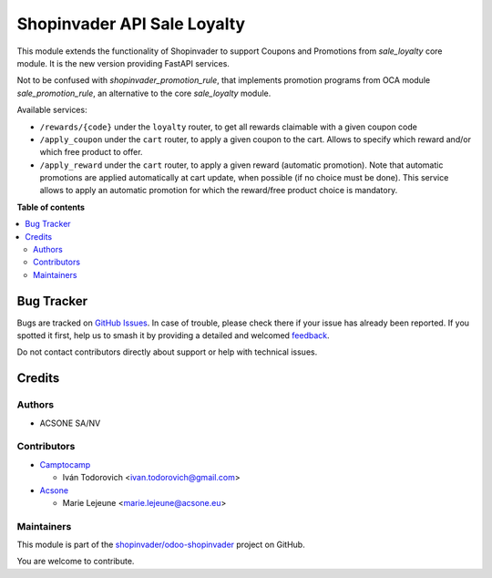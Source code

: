 ============================
Shopinvader API Sale Loyalty
============================

.. 
   !!!!!!!!!!!!!!!!!!!!!!!!!!!!!!!!!!!!!!!!!!!!!!!!!!!!
   !! This file is generated by oca-gen-addon-readme !!
   !! changes will be overwritten.                   !!
   !!!!!!!!!!!!!!!!!!!!!!!!!!!!!!!!!!!!!!!!!!!!!!!!!!!!
   !! source digest: sha256:25ceabc6cedba7dfa3a346b0b58aeb144627cf2bde2e19f5c1b20fac20fbe1ca
   !!!!!!!!!!!!!!!!!!!!!!!!!!!!!!!!!!!!!!!!!!!!!!!!!!!!

.. |badge1| image:: https://img.shields.io/badge/maturity-Beta-yellow.png
    :target: https://odoo-community.org/page/development-status
    :alt: Beta
.. |badge2| image:: https://img.shields.io/badge/licence-AGPL--3-blue.png
    :target: http://www.gnu.org/licenses/agpl-3.0-standalone.html
    :alt: License: AGPL-3
.. |badge3| image:: https://img.shields.io/badge/github-shopinvader%2Fodoo--shopinvader-lightgray.png?logo=github
    :target: https://github.com/shopinvader/odoo-shopinvader/tree/16.0/shopinvader_api_sale_loyalty
    :alt: shopinvader/odoo-shopinvader

|badge1| |badge2| |badge3|

This module extends the functionality of Shopinvader to support Coupons
and Promotions from `sale_loyalty` core module.
It is the new version providing FastAPI services.

Not to be confused with `shopinvader_promotion_rule`, that implements
promotion programs from OCA module `sale_promotion_rule`, an alternative
to the core `sale_loyalty` module.

Available services:

* ``/rewards/{code}`` under the ``loyalty`` router, to get all rewards claimable with a given coupon code
* ``/apply_coupon`` under the ``cart`` router, to apply a given coupon to the cart. Allows to specify which reward and/or which free product to offer.
* ``/apply_reward`` under the ``cart`` router, to apply a given reward (automatic promotion). Note that automatic promotions are applied automatically at cart update, when possible (if no choice must be done). This service allows to apply an automatic promotion for which the reward/free product choice is mandatory.

**Table of contents**

.. contents::
   :local:

Bug Tracker
===========

Bugs are tracked on `GitHub Issues <https://github.com/shopinvader/odoo-shopinvader/issues>`_.
In case of trouble, please check there if your issue has already been reported.
If you spotted it first, help us to smash it by providing a detailed and welcomed
`feedback <https://github.com/shopinvader/odoo-shopinvader/issues/new?body=module:%20shopinvader_api_sale_loyalty%0Aversion:%2016.0%0A%0A**Steps%20to%20reproduce**%0A-%20...%0A%0A**Current%20behavior**%0A%0A**Expected%20behavior**>`_.

Do not contact contributors directly about support or help with technical issues.

Credits
=======

Authors
~~~~~~~

* ACSONE SA/NV

Contributors
~~~~~~~~~~~~

* `Camptocamp <https://www.camptocamp.com>`_

  * Iván Todorovich <ivan.todorovich@gmail.com>

* `Acsone <https://www.acsone.eu>`_

  * Marie Lejeune <marie.lejeune@acsone.eu>

Maintainers
~~~~~~~~~~~

This module is part of the `shopinvader/odoo-shopinvader <https://github.com/shopinvader/odoo-shopinvader/tree/16.0/shopinvader_api_sale_loyalty>`_ project on GitHub.

You are welcome to contribute.
